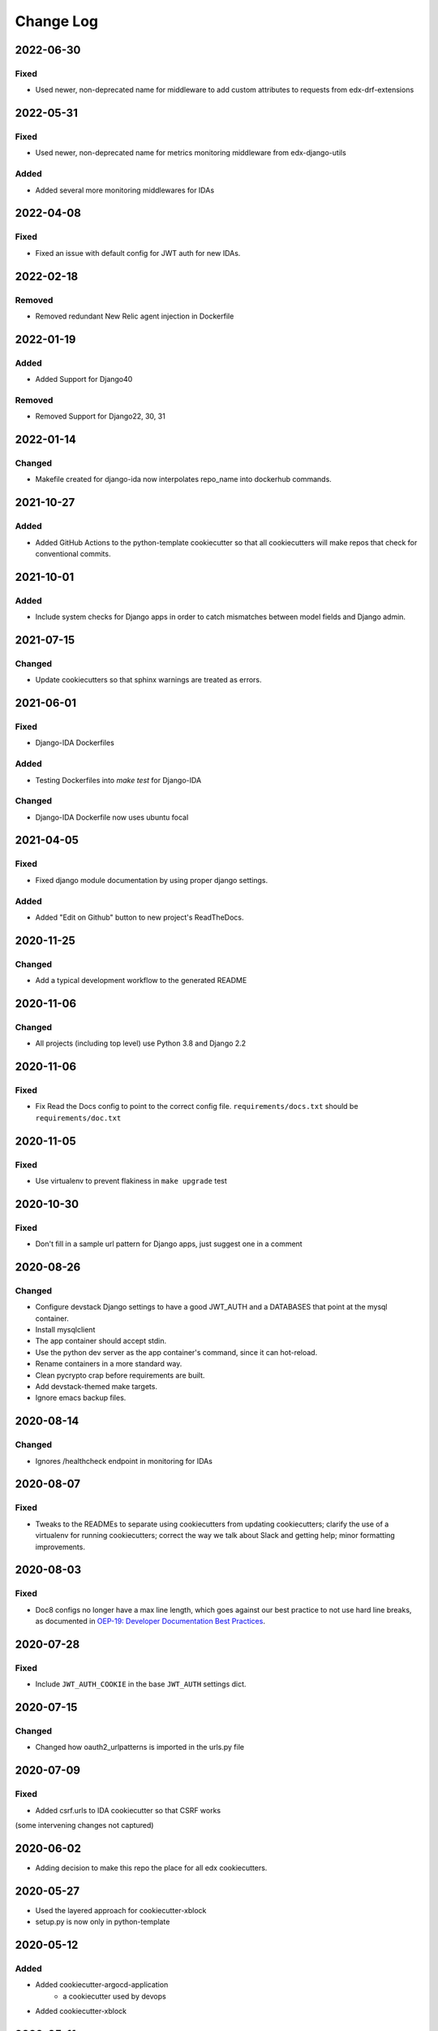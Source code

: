 Change Log
==========

..
   This file loosely adheres to the structure of https://keepachangelog.com/,
   but in reStructuredText instead of Markdown.

2022-06-30
----------

Fixed
~~~~~

- Used newer, non-deprecated name for middleware to add custom attributes to requests from edx-drf-extensions

2022-05-31
----------

Fixed
~~~~~

- Used newer, non-deprecated name for metrics monitoring middleware from edx-django-utils

Added
~~~~~

- Added several more monitoring middlewares for IDAs

2022-04-08
----------

Fixed
~~~~~
* Fixed an issue with default config for JWT auth for new IDAs.


2022-02-18
----------

Removed
~~~~~~~
* Removed redundant New Relic agent injection in Dockerfile


2022-01-19
----------

Added
~~~~~

* Added Support for Django40

Removed
~~~~~~~
* Removed Support for Django22, 30, 31

2022-01-14
----------

Changed
~~~~~~~

* Makefile created for django-ida now interpolates repo_name into dockerhub commands.

2021-10-27
----------

Added
~~~~~

* Added GitHub Actions to the python-template cookiecutter so that all
  cookiecutters will make repos that check for conventional commits.

2021-10-01
----------

Added
~~~~~

* Include system checks for Django apps in order to catch mismatches between
  model fields and Django admin.

2021-07-15
----------

Changed
~~~~~~~

* Update cookiecutters so that sphinx warnings are treated as errors.

2021-06-01
----------

Fixed
~~~~~

* Django-IDA Dockerfiles

Added
~~~~~

* Testing Dockerfiles into `make test` for Django-IDA

Changed
~~~~~~~

* Django-IDA Dockerfile now uses ubuntu focal

2021-04-05
----------

Fixed
~~~~~

* Fixed django module documentation by using proper django settings.

Added
~~~~~

* Added "Edit on Github" button to new project's ReadTheDocs.

2020-11-25
----------

Changed
~~~~~~~

* Add a typical development workflow to the generated README

2020-11-06
----------

Changed
~~~~~~~

* All projects (including top level) use Python 3.8 and Django 2.2

2020-11-06
----------

Fixed
~~~~~

* Fix Read the Docs config to point to the correct config file.
  ``requirements/docs.txt`` should be ``requirements/doc.txt``

2020-11-05
----------

Fixed
~~~~~

* Use virtualenv to prevent flakiness in ``make upgrade`` test

2020-10-30
----------

Fixed
~~~~~

* Don't fill in a sample url pattern for Django apps, just suggest one in a comment

2020-08-26
----------

Changed
~~~~~~~

* Configure devstack Django settings to have a good JWT_AUTH and a DATABASES that point at the mysql container.
* Install mysqlclient
* The app container should accept stdin.
* Use the python dev server as the app container's command, since it can hot-reload.
* Rename containers in a more standard way.
* Clean pycrypto crap before requirements are built.
* Add devstack-themed make targets.
* Ignore emacs backup files.

2020-08-14
----------

Changed
~~~~~~~

* Ignores /healthcheck endpoint in monitoring for IDAs

2020-08-07
----------

Fixed
~~~~~

- Tweaks to the READMEs to separate using cookiecutters from updating
  cookiecutters; clarify the use of a virtualenv for running cookiecutters;
  correct the way we talk about Slack and getting help; minor formatting
  improvements.

2020-08-03
----------

Fixed
~~~~~~~

* Doc8 configs no longer have a max line length, which goes against our best practice to not use hard line breaks, as documented in `OEP-19: Developer Documentation Best Practices`_.

.. _`OEP-19: Developer Documentation Best Practices`: https://open-edx-proposals.readthedocs.io/en/latest/oep-0019-bp-developer-documentation.html#best-practices

2020-07-28
----------

Fixed
~~~~~~~

* Include ``JWT_AUTH_COOKIE`` in the base ``JWT_AUTH`` settings dict.

2020-07-15
----------

Changed
~~~~~~~

* Changed how oauth2_urlpatterns is imported in the urls.py file

2020-07-09
----------

Fixed
~~~~~

* Added csrf.urls to IDA cookiecutter so that CSRF works

(some intervening changes not captured)

2020-06-02
----------

* Adding decision to make this repo the place for all edx cookiecutters.

2020-05-27
----------

* Used the layered approach for cookiecutter-xblock
* setup.py is now only in python-template

2020-05-12
----------

Added
~~~~~

* Added cookiecutter-argocd-application
    - a cookiecutter used by devops
* Added cookiecutter-xblock


2020-05-11
----------

Added
~~~~~

* Added CHANGELOG
